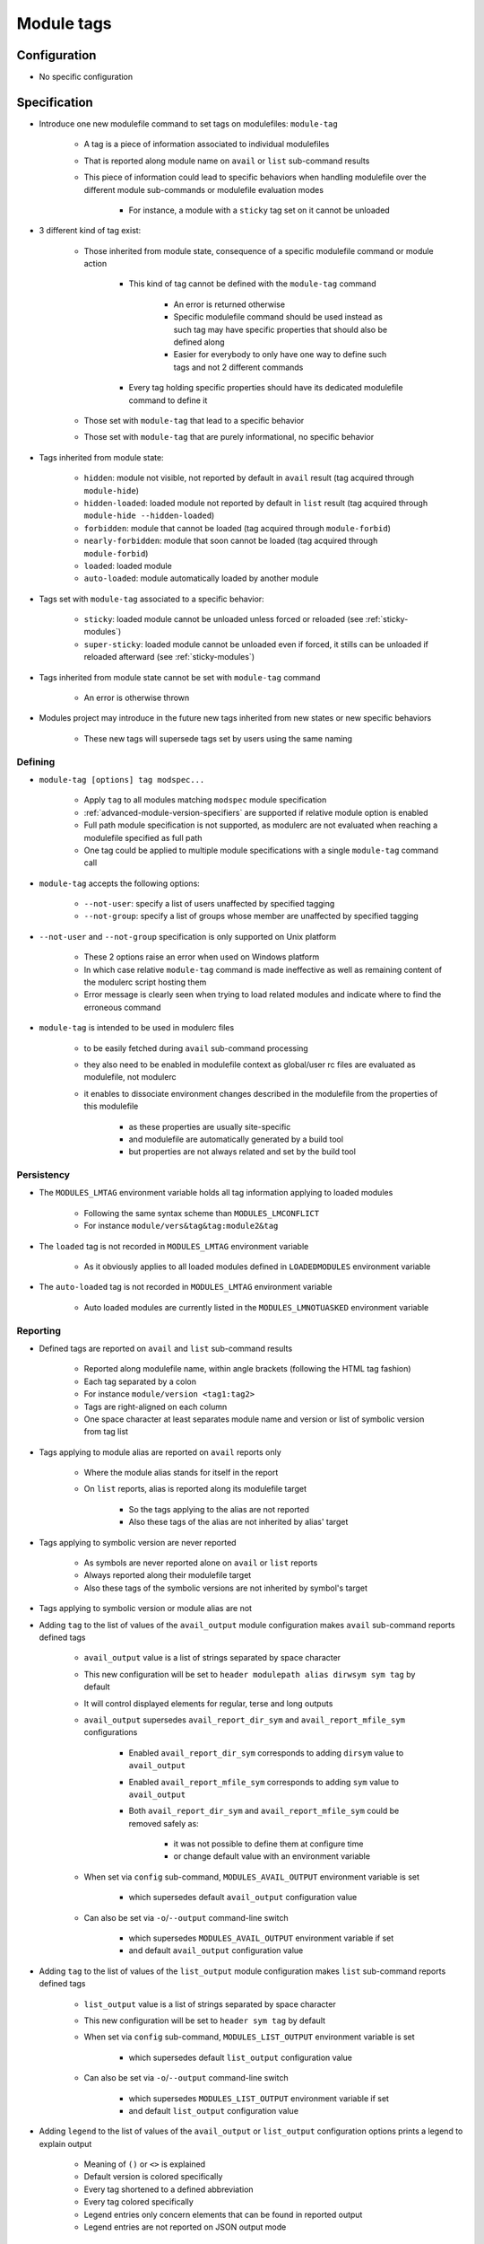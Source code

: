 .. _module-tags:

Module tags
===========

Configuration
-------------

- No specific configuration

Specification
-------------

- Introduce one new modulefile command to set tags on modulefiles: ``module-tag``

    - A tag is a piece of information associated to individual modulefiles
    - That is reported along module name on ``avail`` or ``list`` sub-command results
    - This piece of information could lead to specific behaviors when handling modulefile over the different module sub-commands or modulefile evaluation modes

        - For instance, a module with a ``sticky`` tag set on it cannot be unloaded

- 3 different kind of tag exist:

    - Those inherited from module state, consequence of a specific modulefile command or module action

        - This kind of tag cannot be defined with the ``module-tag`` command

            - An error is returned otherwise
            - Specific modulefile command should be used instead as such tag may have specific properties that should also be defined along
            - Easier for everybody to only have one way to define such tags and not 2 different commands

        - Every tag holding specific properties should have its dedicated modulefile command to define it

    - Those set with ``module-tag`` that lead to a specific behavior
    - Those set with ``module-tag`` that are purely informational, no specific behavior

- Tags inherited from module state:

    - ``hidden``: module not visible, not reported by default in ``avail`` result (tag acquired through ``module-hide``)
    - ``hidden-loaded``: loaded module not reported by default in ``list`` result (tag acquired through ``module-hide --hidden-loaded``)
    - ``forbidden``: module that cannot be loaded (tag acquired through ``module-forbid``)
    - ``nearly-forbidden``: module that soon cannot be loaded (tag acquired through ``module-forbid``)
    - ``loaded``: loaded module
    - ``auto-loaded``: module automatically loaded by another module

- Tags set with ``module-tag`` associated to a specific behavior:

    - ``sticky``: loaded module cannot be unloaded unless forced or reloaded (see :ref:`sticky-modules`)
    - ``super-sticky``: loaded module cannot be unloaded even if forced, it stills can be unloaded if reloaded afterward (see :ref:`sticky-modules`)

- Tags inherited from module state cannot be set with ``module-tag`` command

    - An error is otherwise thrown

- Modules project may introduce in the future new tags inherited from new states or new specific behaviors

    - These new tags will supersede tags set by users using the same naming


Defining
^^^^^^^^

- ``module-tag [options] tag modspec...``

    - Apply ``tag`` to all modules matching ``modspec`` module specification
    - :ref:`advanced-module-version-specifiers` are supported if relative module option is enabled
    - Full path module specification is not supported, as modulerc are not evaluated when reaching a modulefile specified as full path
    - One tag could be applied to multiple module specifications with a single ``module-tag`` command call

- ``module-tag`` accepts the following options:

    - ``--not-user``: specify a list of users unaffected by specified tagging
    - ``--not-group``: specify a list of groups whose member are unaffected by specified tagging

- ``--not-user`` and ``--not-group`` specification is only supported on Unix platform

    - These 2 options raise an error when used on Windows platform
    - In which case relative ``module-tag`` command is made ineffective as well as remaining content of the modulerc script hosting them
    - Error message is clearly seen when trying to load related modules and indicate where to find the erroneous command

- ``module-tag`` is intended to be used in modulerc files

    - to be easily fetched during ``avail`` sub-command processing
    - they also need to be enabled in modulefile context as global/user rc files are evaluated as modulefile, not modulerc
    - it enables to dissociate environment changes described in the modulefile from the properties of this modulefile

        - as these properties are usually site-specific
        - and modulefile are automatically generated by a build tool
        - but properties are not always related and set by the build tool


Persistency
^^^^^^^^^^^

- The ``MODULES_LMTAG`` environment variable holds all tag information applying to loaded modules

    - Following the same syntax scheme than ``MODULES_LMCONFLICT``
    - For instance ``module/vers&tag&tag:module2&tag``

- The ``loaded`` tag is not recorded in ``MODULES_LMTAG`` environment variable

    - As it obviously applies to all loaded modules defined in ``LOADEDMODULES`` environment variable

- The ``auto-loaded`` tag is not recorded in ``MODULES_LMTAG`` environment variable

    - Auto loaded modules are currently listed in the ``MODULES_LMNOTUASKED`` environment variable


Reporting
^^^^^^^^^

- Defined tags are reported on ``avail`` and ``list`` sub-command results

    - Reported along modulefile name, within angle brackets (following the HTML tag fashion)
    - Each tag separated by a colon
    - For instance ``module/version <tag1:tag2>``
    - Tags are right-aligned on each column
    - One space character at least separates module name and version or list of symbolic version from tag list

- Tags applying to module alias are reported on ``avail`` reports only

    - Where the module alias stands for itself in the report
    - On ``list`` reports, alias is reported along its modulefile target

        - So the tags applying to the alias are not reported
        - Also these tags of the alias are not inherited by alias' target

- Tags applying to symbolic version are never reported

    - As symbols are never reported alone on ``avail`` or ``list`` reports
    - Always reported along their modulefile target
    - Also these tags of the symbolic versions are not inherited by symbol's target

- Tags applying to symbolic version or module alias are not

- Adding ``tag`` to the list of values of the ``avail_output`` module configuration makes ``avail`` sub-command reports defined tags

    - ``avail_output`` value is a list of strings separated by space character
    - This new configuration will be set to ``header modulepath alias dirwsym sym tag`` by default
    - It will control displayed elements for regular, terse and long outputs
    - ``avail_output`` supersedes ``avail_report_dir_sym`` and ``avail_report_mfile_sym`` configurations

        - Enabled ``avail_report_dir_sym`` corresponds to adding ``dirsym`` value to ``avail_output``
        - Enabled ``avail_report_mfile_sym`` corresponds to adding ``sym`` value to ``avail_output``
        - Both ``avail_report_dir_sym`` and ``avail_report_mfile_sym`` could be removed safely as:

            - it was not possible to define them at configure time
            - or change default value with an environment variable

    - When set via ``config`` sub-command, ``MODULES_AVAIL_OUTPUT`` environment variable is set

        - which supersedes default ``avail_output`` configuration value

    - Can also be set via ``-o``/``--output`` command-line switch

        - which supersedes ``MODULES_AVAIL_OUTPUT`` environment variable if set
        - and default ``avail_output`` configuration value

- Adding ``tag`` to the list of values of the ``list_output`` module configuration makes ``list`` sub-command reports defined tags

    - ``list_output`` value is a list of strings separated by space character
    - This new configuration will be set to ``header sym tag`` by default

    - When set via ``config`` sub-command, ``MODULES_LIST_OUTPUT`` environment variable is set

        - which supersedes default ``list_output`` configuration value

    - Can also be set via ``-o``/``--output`` command-line switch

        - which supersedes ``MODULES_LIST_OUTPUT`` environment variable if set
        - and default ``list_output`` configuration value

- Adding ``legend`` to the list of values of the ``avail_output`` or ``list_output`` configuration options prints a legend to explain output

    - Meaning of ``()`` or ``<>`` is explained
    - Default version is colored specifically
    - Every tag shortened to a defined abbreviation
    - Every tag colored specifically
    - Legend entries only concern elements that can be found in reported output
    - Legend entries are not reported on JSON output mode

- Adding ``autosym`` to the list values of:

    - the ``list_output`` configuration option prints the auto symbols applying to loaded modules
    - the ``avail_output`` configuration option prints the auto symbols applying to available modules

- Some tags are not reported on ``avail`` output:

    - ``hidden-loaded``: correspond to hiding module from loaded list, not from available list

- Some tags are not reported on ``list`` output:

    - ``loaded``: as every modules reported on ``list`` are loaded
    - ``forbidden``: forbidden module cannot be loaded, so it cannot be found among loaded module list
    - ``hidden``: correspond to hiding module from availabilities, not from loaded list

- When reported in JSON output format

    - tags are listed under the ``tags`` key
    - only keys relative to element listed in ``avail_output``/``list_output`` configuration are produced

        - for instance if the ``sym`` value is not set in ``list_output`` configuration, listed loaded modules do not have a ``symbols`` key in their JSON output entry

- Default ``--long`` report does not contain tag information

    - Not to exceed the 80-column output limit by default

Abbreviations
"""""""""""""

- Tag abbreviations are used to translate tag names when reporting them on ``avail`` or ``list`` sub-command output

- The ``tag_abbrev`` configuration defines the abbreviations to apply to each tag

    - Set by default at configure time to ``auto-loaded=aL:loaded=L:hidden=H:hidden-loaded=H:forbidden=F:nearly-forbidden=nF:sticky=S:super-sticky=sS``

        - Note that by default, *hidden* and *hidden-loaded* tags share the same abbreviation, as they operate on separate contexts (respectively avail and list contexts)

    - Configuration value consists in a ``key=val`` pair value, each key pair are separated by a ``:`` character

        - Follow the same syntax than ``colors`` configuration

    - If an existing tag name is not part of the configuration, it means no abbreviation applies to it

    - If a tag name has an empty string abbreviation defined it is not reported

        - Unless if there is an SGR color configuration defined for this tag

    - The ``MODULES_TAG_ABBREV`` environment variable is used to set a specific value for ``tag_abbrev`` configuration

        - If ``MODULES_TAG_ABBREV`` is set to an empty string, no tag abbreviation applies

- In case default value or environment value of ``tag_abbrev`` is badly set

    - a warning message is returned
    - value is ignored
    - if nor the environment nor the default value is correct then no abbreviation applies to tag

- Tags are not translated to their defined abbreviation in JSON output format

SGR
"""

- If a tag name or tag abbreviation has an SGR code defined in the color list, this SGR code is applied to the module name this tag refer to

    - Tag name or abbreviation is not reported by itself in this case
    - As it is now represented by the SGR applied to module name
    - If an abbreviation exists for a tag, SGR code should be defined for this abbreviation in color list

        - An SGR code set for tag full name does not apply on the abbreviation of this tag

- If multiple tags apply to the same modules and have an SGR code defined for them in the color list

    - All these SGR codes are rendered one after the other over the module name
    - For instance if 2 tags apply, the first one will be rendered over the first half of the module name, the second tag over the second half of

- Tags use by default background color change to stand out

    - As module kind (alias, directory, etc) is mainly represented with foreground color change by default,

- In case if there are more tags to graphically render than character in module name

    - The remaining tags are reported by there name or abbreviation and SGR applies over this name or abbreviation

- The ``MODULES_TAG_COLOR_NAME`` environment variable is used to define the tags whose name (or abbreviation if set) should be reported

    - Their name does not vanish if a SGR code is defined in the color list for them
    - Their SGR code is not rendered over the module name
    - Instead the SGR is applied to the reported tag name (or tag abbreviation if set)
    - ``MODULES_TAG_COLOR_NAME`` is bound to the ``tag_color_name`` configuration
    - ``MODULES_TAG_COLOR_NAME`` contains the list of tag name (or abbreviation), each tag separated with colon character (``:``)
    - If an abbreviation is defined for a tag and one want it to be reported by itself not rendered over module name

        - This abbreviation should be set in ``MODULES_TAG_COLOR_NAME``
        - Not the full tag name this abbreviation refers to

Querying
^^^^^^^^

- The ``tags`` sub-command of ``module-info`` modulefile command enables modulefile to know what tags apply to itself

    - ``module-info tags`` returns a list of all the tags applying to currently evaluated module
    - an empty list is returned when called from a modulerc evaluation context or if no tag applies to current modulefile

- Tags cannot be queried to select modules

    - Symbolic versions or variants can be used to select modules
